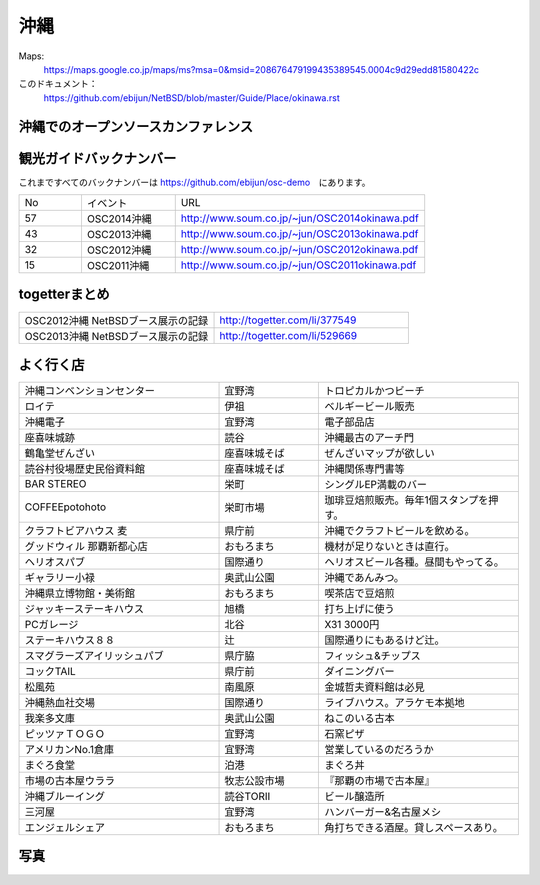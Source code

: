 .. 
 Copyright (c) 2014 Jun Ebihara All rights reserved.
 Redistribution and use in source and binary forms, with or without
 modification, are permitted provided that the following conditions
 are met:
 1. Redistributions of source code must retain the above copyright
    notice, this list of conditions and the following disclaimer.
 2. Redistributions in binary form must reproduce the above copyright
    notice, this list of conditions and the following disclaimer in the
    documentation and/or other materials provided with the distribution.
 THIS SOFTWARE IS PROVIDED BY THE AUTHOR ``AS IS'' AND ANY EXPRESS OR
 IMPLIED WARRANTIES, INCLUDING, BUT NOT LIMITED TO, THE IMPLIED WARRANTIES
 OF MERCHANTABILITY AND FITNESS FOR A PARTICULAR PURPOSE ARE DISCLAIMED.
 IN NO EVENT SHALL THE AUTHOR BE LIABLE FOR ANY DIRECT, INDIRECT,
 INCIDENTAL, SPECIAL, EXEMPLARY, OR CONSEQUENTIAL DAMAGES (INCLUDING, BUT
 NOT LIMITED TO, PROCUREMENT OF SUBSTITUTE GOODS OR SERVICES; LOSS OF USE,
 DATA, OR PROFITS; OR BUSINESS INTERRUPTION) HOWEVER CAUSED AND ON ANY
 THEORY OF LIABILITY, WHETHER IN CONTRACT, STRICT LIABILITY, OR TORT
 (INCLUDING NEGLIGENCE OR OTHERWISE) ARISING IN ANY WAY OUT OF THE USE OF
 THIS SOFTWARE, EVEN IF ADVISED OF THE POSSIBILITY OF SUCH DAMAGE.


沖縄
-------

Maps:
 https://maps.google.co.jp/maps/ms?msa=0&msid=208676479199435389545.0004c9d29edd81580422c 

このドキュメント：
 https://github.com/ebijun/NetBSD/blob/master/Guide/Place/okinawa.rst

沖縄でのオープンソースカンファレンス
~~~~~~~~~~~~~~~~~~~~~~~~~~~~~~~~~~~~~~

.. csv-table::
 :widths: 20 15 20 20 20

 開催年,開催日,参加者,参加グループ
 2005 Okinawa ,11/19,200,12
 2006 Okinawa ,12/2,150,15
 2007 Okinawa ,11/17,100,13
 2008 Okinawa ,11/29,100,7
 2009 Okinawa ,9/26,170,16
 2010 Okinawa,10/2,140,8
 2011 Okinawa,9/10,120,9
 2012 Okinawa,9/22,120,16
 2013 Okinawa,7/6,170,16


観光ガイドバックナンバー 
~~~~~~~~~~~~~~~~~~~~~~~~~~~~~~~~~~~~~~

これまですべてのバックナンバーは 
https://github.com/ebijun/osc-demo　にあります。

.. csv-table::
 :widths: 20 30 80

 No,イベント,URL
 57,OSC2014沖縄,http://www.soum.co.jp/~jun/OSC2014okinawa.pdf
 43,OSC2013沖縄,http://www.soum.co.jp/~jun/OSC2013okinawa.pdf
 32,OSC2012沖縄,http://www.soum.co.jp/~jun/OSC2012okinawa.pdf
 15,OSC2011沖縄,http://www.soum.co.jp/~jun/OSC2011okinawa.pdf

togetterまとめ
~~~~~~~~~~~~~~~

.. csv-table::
 :widths: 80 80

 OSC2012沖縄 NetBSDブース展示の記録,http://togetter.com/li/377549
 OSC2013沖縄 NetBSDブース展示の記録,http://togetter.com/li/529669

よく行く店
~~~~~~~~~~~~~~

.. csv-table::
 :widths: 60 30 60

 沖縄コンベンションセンター,宜野湾,トロピカルかつビーチ
 ロイテ,伊祖,ベルギービール販売
 沖縄電子,宜野湾,電子部品店
 座喜味城跡,読谷,沖縄最古のアーチ門
 鶴亀堂ぜんざい,座喜味城そば,ぜんざいマップが欲しい
 読谷村役場歴史民俗資料館,座喜味城そば,沖縄関係専門書等
 BAR STEREO,栄町,シングルEP満載のバー
 COFFEEpotohoto,栄町市場,珈琲豆焙煎販売。毎年1個スタンプを押す。
 クラフトビアハウス 麦,県庁前,沖縄でクラフトビールを飲める。
 グッドウィル 那覇新都心店,おもろまち,機材が足りないときは直行。
 ヘリオスパブ,国際通り,ヘリオスビール各種。昼間もやってる。
 ギャラリー小禄,奥武山公園,沖縄であんみつ。
 沖縄県立博物館・美術館,おもろまち,喫茶店で豆焙煎
 ジャッキーステーキハウス,旭橋,打ち上げに使う
 PCガレージ,北谷,X31 3000円
 ステーキハウス８８, 辻,国際通りにもあるけど辻。
 スマグラーズアイリッシュパブ,県庁脇,フィッシュ&チップス
 コックTAIL,県庁前,ダイニングバー
 松風苑,南風原,金城哲夫資料館は必見
 沖縄熱血社交場,国際通り,ライブハウス。アラケモ本拠地
 我楽多文庫,奥武山公園,ねこのいる古本
 ピッツァＴＯＧＯ,宜野湾,石窯ピザ
 アメリカンNo.1倉庫,宜野湾,営業しているのだろうか
 まぐろ食堂,泊港,まぐろ丼
 市場の古本屋ウララ,牧志公設市場,『那覇の市場で古本屋』
 沖縄ブルーイング,読谷TORII,ビール醸造所
 三河屋,宜野湾,ハンバーガー&名古屋メシ
 エンジェルシェア,おもろまち,角打ちできる酒屋。貸しスペースあり。

写真
~~~~~~~~~~~~~~~~~~~~~~~~~
.. image:: ../Picture/2011/09/10/P1000825.JPG
.. image:: ../Picture/2011/09/10/P1000826.JPG
.. image:: ../Picture/2011/09/10/P1000827.JPG
.. image:: ../Picture/2011/09/10/P1000828.JPG
.. image:: ../Picture/2011/09/10/P1000829.JPG
.. image:: ../Picture/2011/09/10/P1000830.JPG
.. image:: ../Picture/2012/09/22/DSC_0845.JPG
.. image:: ../Picture/2012/09/22/DSC_0851.JPG
.. image:: ../Picture/2012/09/22/DSC_0852.JPG
.. image:: ../Picture/2012/09/22/DSC_0853.JPG
.. image:: ../Picture/2012/09/22/DSC_0854.JPG
.. image:: ../Picture/2012/09/22/DSC_0855.JPG
.. image:: ../Picture/2012/09/22/DSC_0856.JPG
.. image:: ../Picture/2012/09/22/DSC_0859.JPG
.. image:: ../Picture/2012/09/22/DSC_0860.JPG
.. image:: ../Picture/2012/09/22/DSC_0861.JPG
.. image:: ../Picture/2012/09/22/DSC_0862.JPG
.. image:: ../Picture/2012/09/22/dsc01721.jpg
.. image:: ../Picture/2012/09/22/dsc01722.jpg
.. image:: ../Picture/2012/09/22/dsc01724.jpg
.. image:: ../Picture/2012/09/22/dsc01725.jpg
.. image:: ../Picture/2013/07/06/DSC_2166.jpg
.. image:: ../Picture/2013/07/06/DSC_2169.jpg
.. image:: ../Picture/2013/07/06/DSC_2170.jpg
.. image:: ../Picture/2013/07/06/DSC_2171.jpg
.. image:: ../Picture/2013/07/06/DSC_2173.jpg
.. image:: ../Picture/2013/07/06/DSC_2174.jpg
.. image:: ../Picture/2013/07/06/DSC_2175.jpg
.. image:: ../Picture/2013/07/06/DSC_2176.jpg
.. image:: ../Picture/2013/07/06/DSC_2177.jpg
.. image:: ../Picture/2013/07/06/DSC_2179.jpg
.. image:: ../Picture/2013/07/06/dsc02733.jpg
.. image:: ../Picture/2013/07/06/dsc02735.jpg
.. image:: ../Picture/2013/07/06/dsc02736.jpg
.. image:: ../Picture/2013/07/06/dsc02738.jpg

